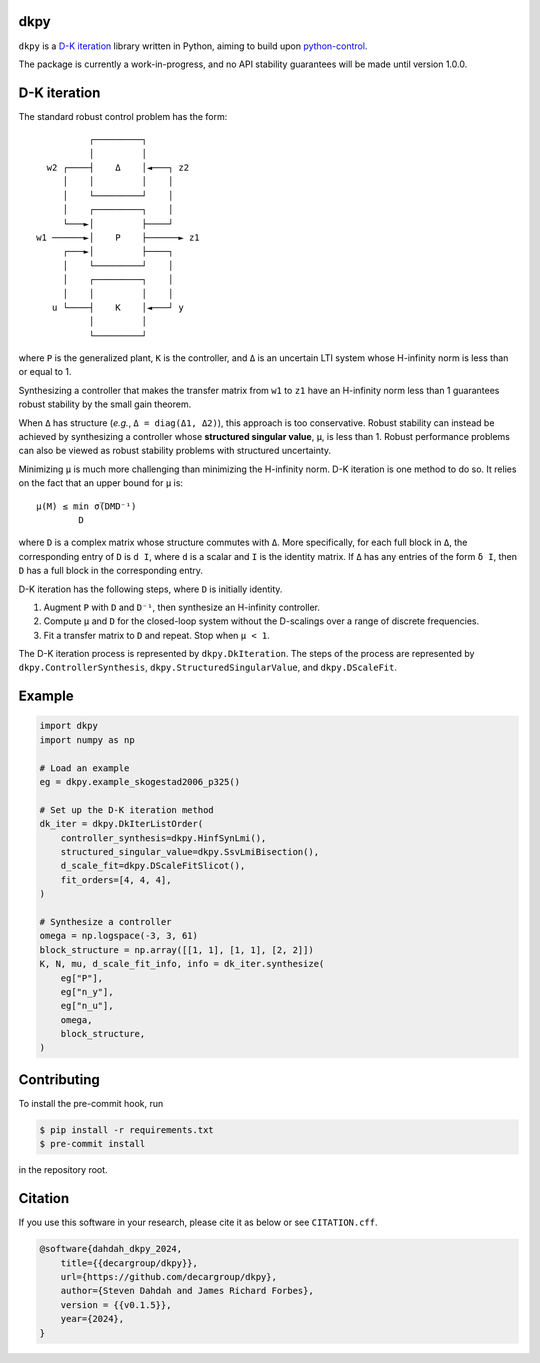 .. role:: raw-math(raw)
    :format: latex html

dkpy
====

``dkpy`` is a `D-K iteration <https://doi.org/10.1109/ACC.1994.735077>`_
library written in Python, aiming to build upon
`python-control <https://github.com/python-control/python-control>`_.

The package is currently a work-in-progress, and no API stability guarantees
will be made until version 1.0.0.

D-K iteration
=============

The standard robust control problem has the form::

              ┌─────────┐          
              │         │          
      w2 ┌────┤    Δ    │◄───┐ z2  
         │    │         │    │     
         │    └─────────┘    │     
         │    ┌─────────┐    │     
         └───►│         ├────┘     
    w1 ──────►│    P    ├──────► z1
         ┌───►│         ├────┐     
         │    └─────────┘    │     
         │    ┌─────────┐    │     
         │    │         │    │     
       u └────┤    K    │◄───┘ y   
              │         │          
              └─────────┘          

where ``P`` is the generalized plant, ``K`` is the controller, and ``Δ`` is an
uncertain LTI system whose H-infinity norm is less than or equal to 1.

Synthesizing a controller that makes the transfer matrix from ``w1`` to ``z1``
have an H-infinity norm less than 1 guarantees robust stability by the small
gain theorem.

When ``Δ`` has structure (*e.g.*, ``Δ = diag(Δ1, Δ2)``), this approach is too
conservative. Robust stability can instead be achieved by synthesizing a
controller whose **structured singular value**, ``µ``, is less than 1. Robust
performance problems can also be viewed as robust stability problems with
structured uncertainty.

Minimizing ``µ`` is much more challenging than minimizing the H-infinity norm.
D-K iteration is one method to do so. It relies on the fact that an upper bound
for ``µ`` is::

    µ(M) ≤ min σ̅(DMD⁻¹)
            D

where ``D`` is a complex matrix whose structure commutes with ``Δ``. More
specifically, for each full block in ``Δ``, the corresponding entry of ``D`` is
``d I``, where ``d`` is a scalar and ``I`` is the identity matrix. If ``Δ`` has
any entries of the form ``δ I``, then ``D`` has a full block in the
corresponding entry.

D-K iteration has the following steps, where ``D`` is initially identity.

#. Augment ``P`` with ``D`` and ``D⁻¹``, then synthesize an H-infinity controller.
#. Compute ``µ`` and ``D`` for the closed-loop system without the D-scalings
   over a range of discrete frequencies.
#. Fit a transfer matrix to ``D`` and repeat. Stop when ``µ < 1``.

The D-K iteration process is represented by ``dkpy.DkIteration``. The steps of
the process are represented by ``dkpy.ControllerSynthesis``,
``dkpy.StructuredSingularValue``, and ``dkpy.DScaleFit``.

Example
=======

.. code-block:: python

    import dkpy
    import numpy as np

    # Load an example
    eg = dkpy.example_skogestad2006_p325()

    # Set up the D-K iteration method
    dk_iter = dkpy.DkIterListOrder(
        controller_synthesis=dkpy.HinfSynLmi(),
        structured_singular_value=dkpy.SsvLmiBisection(),
        d_scale_fit=dkpy.DScaleFitSlicot(),
        fit_orders=[4, 4, 4],
    )

    # Synthesize a controller
    omega = np.logspace(-3, 3, 61)
    block_structure = np.array([[1, 1], [1, 1], [2, 2]])
    K, N, mu, d_scale_fit_info, info = dk_iter.synthesize(
        eg["P"],
        eg["n_y"],
        eg["n_u"],
        omega,
        block_structure,
    )

Contributing
============

To install the pre-commit hook, run

.. code-block:: sh

   $ pip install -r requirements.txt
   $ pre-commit install

in the repository root.

Citation
========

If you use this software in your research, please cite it as below or see
``CITATION.cff``.

.. code-block:: bibtex

    @software{dahdah_dkpy_2024,
        title={{decargroup/dkpy}},
        url={https://github.com/decargroup/dkpy},
        author={Steven Dahdah and James Richard Forbes},
        version = {{v0.1.5}},
        year={2024},
    }
